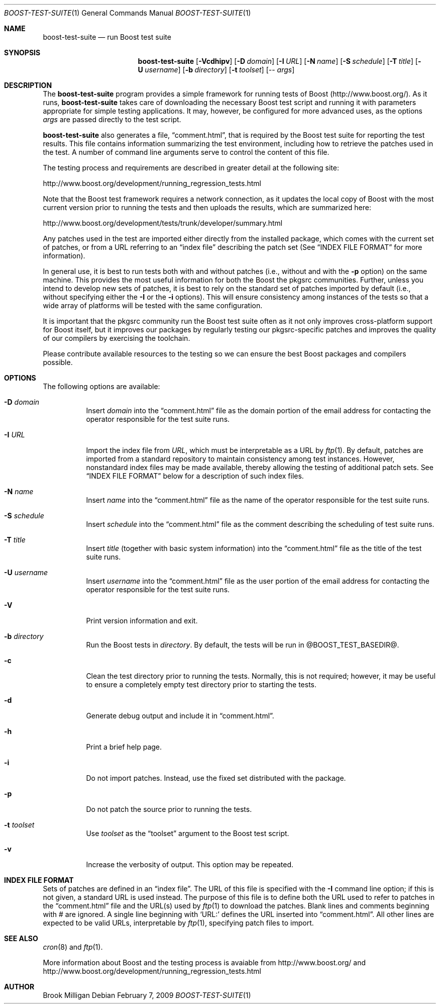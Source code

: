 .\"	$NetBSD: boost-test-suite.1,v 1.2 2009/03/05 15:49:50 brook1 Exp $
.\"
.\" Copyright (c) 2009 Brook Milligan.  < brook -at- nmsu.edu >
.\" All rights reserved.
.\"
.\" Redistribution and use in source and binary forms, with or without
.\" modification, are permitted provided that the following conditions
.\" are met:
.\" 1. Redistributions of source code must retain the above copyright
.\"    notice, this list of conditions and the following disclaimer.
.\" 2. Redistributions in binary form must reproduce the above copyright
.\"    notice, this list of conditions and the following disclaimer in the
.\"    documentation and/or other materials provided with the distribution.
.\"
.\" THIS SOFTWARE IS PROVIDED BY THE AUTHOR ``AS IS'' AND ANY EXPRESS OR
.\" IMPLIED WARRANTIES, INCLUDING, BUT NOT LIMITED TO, THE IMPLIED WARRANTIES
.\" OF MERCHANTABILITY AND FITNESS FOR A PARTICULAR PURPOSE ARE DISCLAIMED.
.\" IN NO EVENT SHALL THE AUTHOR BE LIABLE FOR ANY DIRECT, INDIRECT,
.\" INCIDENTAL, SPECIAL, EXEMPLARY, OR CONSEQUENTIAL DAMAGES (INCLUDING, BUT
.\" NOT LIMITED TO, PROCUREMENT OF SUBSTITUTE GOODS OR SERVICES; LOSS OF USE,
.\" DATA, OR PROFITS; OR BUSINESS INTERRUPTION) HOWEVER CAUSED AND ON ANY
.\" THEORY OF LIABILITY, WHETHER IN CONTRACT, STRICT LIABILITY, OR TORT
.\" (INCLUDING NEGLIGENCE OR OTHERWISE) ARISING IN ANY WAY OUT OF THE USE OF
.\" THIS SOFTWARE, EVEN IF ADVISED OF THE POSSIBILITY OF SUCH DAMAGE.
.\"
.Dd February 7, 2009
.Dt BOOST-TEST-SUITE 1
.Os
.Sh NAME
.Nm boost-test-suite
.Nd run Boost test suite
.Sh SYNOPSIS
.Nm
.Op Fl Vcdhipv
.Op Fl D Ar domain
.Op Fl I Ar URL
.Op Fl N Ar name
.Op Fl S Ar schedule
.Op Fl T Ar title
.Op Fl U Ar username
.Op Fl b Ar directory
.Op Fl t Ar toolset
.Op -- Ar args
.Sh DESCRIPTION
The
.Nm
program provides a simple framework for running tests of Boost
(http://www.boost.org/).  As it runs,
.Nm
takes care of downloading the necessary Boost test script and running
it with parameters appropriate for simple testing applications.  It
may, however, be configured for more advanced uses, as the options
.Ar args
are passed directly to the test script.
.Pp
.Nm
also generates a file,
.Dq comment.html ,
that is required by the Boost test suite for reporting the test
results.  This file contains information summarizing the test
environment, including how to retrieve the patches used in the test.
A number of command line arguments serve to control the content of
this file.
.Pp
The testing process and requirements are described in greater detail
at the following site:
.Pp
   http://www.boost.org/development/running_regression_tests.html
.Pp
Note that the Boost test framework requires a network connection, as
it updates the local copy of Boost with the most current version prior
to running the tests and then uploads the results, which are
summarized here:
.Pp
   http://www.boost.org/development/tests/trunk/developer/summary.html
.Pp
Any patches used in the test are imported either directly from the
installed package, which comes with the current set of patches, or
from a URL referring to an
.Dq index file
describing the patch set (See
.Sx INDEX FILE FORMAT
for more information).
.Pp
In general use, it is best to run tests both with and without patches
(i.e., without and with the
.Fl p
option) on the same machine.  This provides the most useful
information for both the Boost the pkgsrc communities.  Further,
unless you intend to develop new sets of patches, it is best to rely
on the standard set of patches imported by default (i.e., without
specifying either the
.Fl I
or the
.Fl i
options).  This will ensure consistency among instances of the tests
so that a wide array of platforms will be tested with the same
configuration.
.Pp
It is important that the pkgsrc community run the Boost test suite
often as it not only improves cross-platform support for Boost itself,
but it improves our packages by regularly testing our pkgsrc-specific
patches and improves the quality of our compilers by exercising the
toolchain.
.Pp
Please contribute available resources to the testing so we can ensure
the best Boost packages and compilers possible.
.Pp
.Sh OPTIONS
The following options are available:
.Bl -tag -width indent
.It Fl D Ar domain
Insert
.Ar domain
into the
.Dq comment.html
file as the domain portion of the email address for contacting the
operator responsible for the test suite runs.
.It Fl I Ar URL
Import the index file from
.Ar URL ,
which must be interpretable as a URL by
.Xr ftp 1 .
By default, patches are imported from a standard repository to
maintain consistency among test instances.  However, nonstandard index
files may be made available, thereby allowing the testing of
additional patch sets.  See
.Sx INDEX FILE FORMAT
below for a description of such index files.
.It Fl N Ar name
Insert
.Ar name
into the
.Dq comment.html
file as the name of the operator responsible for the test suite runs.
.It Fl S Ar schedule
Insert
.Ar schedule
into the
.Dq comment.html
file as the comment describing the scheduling of test suite runs.
.It Fl T Ar title
Insert
.Ar title
(together with basic system information) into the
.Dq comment.html
file as the title of the test suite runs.
.It Fl U Ar username
Insert
.Ar username
into the
.Dq comment.html
file as the user portion of the email address for contacting the
operator responsible for the test suite runs.
.It Fl V
Print version information and exit.
.It Fl b Ar directory
Run the Boost tests in
.Ar directory .
By default, the tests will be run in @BOOST_TEST_BASEDIR@.
.It Fl c
Clean the test directory prior to running the tests.  Normally, this
is not required; however, it may be useful to ensure a completely
empty test directory prior to starting the tests.
.It Fl d
Generate debug output and include it in
.Dq comment.html .
.It Fl h
Print a brief help page.
.It Fl i
Do not import patches.  Instead, use the fixed set distributed with
the package.
.It Fl p
Do not patch the source prior to running the tests.
.It Fl t Ar toolset
Use
.Ar toolset
as the
.Dq toolset
argument to the Boost test script.
.It Fl v
Increase the verbosity of output.  This option may be repeated.
.El
.Sh INDEX FILE FORMAT
Sets of patches are defined in an
.Dq index file .
The URL of this file is specified with the
.Fl I
command line option; if this is not given, a standard URL is used
instead.  The purpose of this file is to define both the URL used to
refer to patches in the
.Dq comment.html
file and the URL(s) used by
.Xr ftp 1
to download the patches.  Blank lines and comments beginning with #
are ignored.  A single line beginning with `URL:' defines the URL
inserted into
.Dq comment.html .
All other lines are expected to be valid
URLs, interpretable by
.Xr ftp 1 ,
specifying patch files to import.
.Sh SEE ALSO
.Xr cron 8
and
.Xr ftp 1 .
.Pp
More information about Boost and the testing process is avaiable from
http://www.boost.org/ and
http://www.boost.org/development/running_regression_tests.html
.Sh AUTHOR
Brook Milligan
